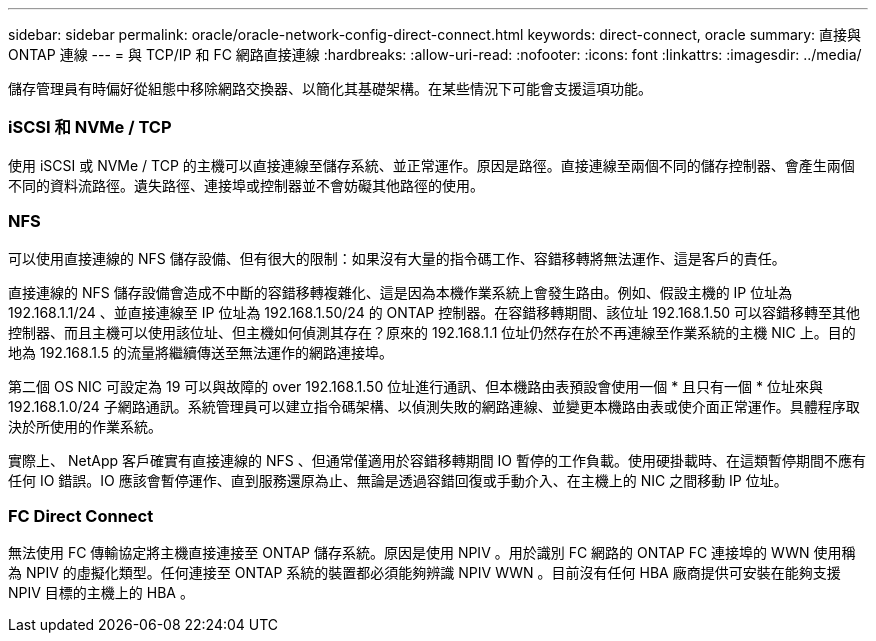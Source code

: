 ---
sidebar: sidebar 
permalink: oracle/oracle-network-config-direct-connect.html 
keywords: direct-connect, oracle 
summary: 直接與 ONTAP 連線 
---
= 與 TCP/IP 和 FC 網路直接連線
:hardbreaks:
:allow-uri-read: 
:nofooter: 
:icons: font
:linkattrs: 
:imagesdir: ../media/


[role="lead"]
儲存管理員有時偏好從組態中移除網路交換器、以簡化其基礎架構。在某些情況下可能會支援這項功能。



=== iSCSI 和 NVMe / TCP

使用 iSCSI 或 NVMe / TCP 的主機可以直接連線至儲存系統、並正常運作。原因是路徑。直接連線至兩個不同的儲存控制器、會產生兩個不同的資料流路徑。遺失路徑、連接埠或控制器並不會妨礙其他路徑的使用。



=== NFS

可以使用直接連線的 NFS 儲存設備、但有很大的限制：如果沒有大量的指令碼工作、容錯移轉將無法運作、這是客戶的責任。

直接連線的 NFS 儲存設備會造成不中斷的容錯移轉複雜化、這是因為本機作業系統上會發生路由。例如、假設主機的 IP 位址為 192.168.1.1/24 、並直接連線至 IP 位址為 192.168.1.50/24 的 ONTAP 控制器。在容錯移轉期間、該位址 192.168.1.50 可以容錯移轉至其他控制器、而且主機可以使用該位址、但主機如何偵測其存在？原來的 192.168.1.1 位址仍然存在於不再連線至作業系統的主機 NIC 上。目的地為 192.168.1.5 的流量將繼續傳送至無法運作的網路連接埠。

第二個 OS NIC 可設定為 19 可以與故障的 over 192.168.1.50 位址進行通訊、但本機路由表預設會使用一個 * 且只有一個 * 位址來與 192.168.1.0/24 子網路通訊。系統管理員可以建立指令碼架構、以偵測失敗的網路連線、並變更本機路由表或使介面正常運作。具體程序取決於所使用的作業系統。

實際上、 NetApp 客戶確實有直接連線的 NFS 、但通常僅適用於容錯移轉期間 IO 暫停的工作負載。使用硬掛載時、在這類暫停期間不應有任何 IO 錯誤。IO 應該會暫停運作、直到服務還原為止、無論是透過容錯回復或手動介入、在主機上的 NIC 之間移動 IP 位址。



=== FC Direct Connect

無法使用 FC 傳輸協定將主機直接連接至 ONTAP 儲存系統。原因是使用 NPIV 。用於識別 FC 網路的 ONTAP FC 連接埠的 WWN 使用稱為 NPIV 的虛擬化類型。任何連接至 ONTAP 系統的裝置都必須能夠辨識 NPIV WWN 。目前沒有任何 HBA 廠商提供可安裝在能夠支援 NPIV 目標的主機上的 HBA 。
